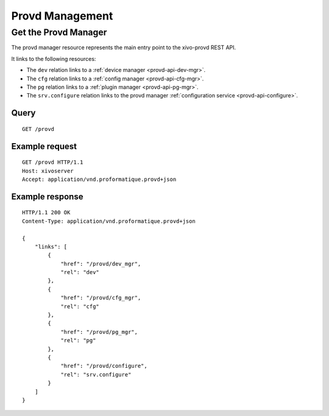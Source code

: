 ****************
Provd Management
****************

.. _provd-api-provd-mgr:

Get the Provd Manager
=====================

The provd manager resource represents the main entry point to the xivo-provd REST API.

It links to the following resources:

* The ``dev`` relation links to a :ref:`device manager <provd-api-dev-mgr>`.
* The ``cfg`` relation links to a :ref:`config manager <provd-api-cfg-mgr>`.
* The ``pg`` relation links to a :ref:`plugin manager <provd-api-pg-mgr>`.
* The ``srv.configure`` relation links to the provd manager :ref:`configuration service <provd-api-configure>`.


Query
-----

::

   GET /provd


Example request
---------------

::

   GET /provd HTTP/1.1
   Host: xivoserver
   Accept: application/vnd.proformatique.provd+json


Example response
----------------

::

   HTTP/1.1 200 OK
   Content-Type: application/vnd.proformatique.provd+json

   {
       "links": [
           {
               "href": "/provd/dev_mgr",
               "rel": "dev"
           },
           {
               "href": "/provd/cfg_mgr",
               "rel": "cfg"
           },
           {
               "href": "/provd/pg_mgr",
               "rel": "pg"
           },
           {
               "href": "/provd/configure",
               "rel": "srv.configure"
           }
       ]
   }


